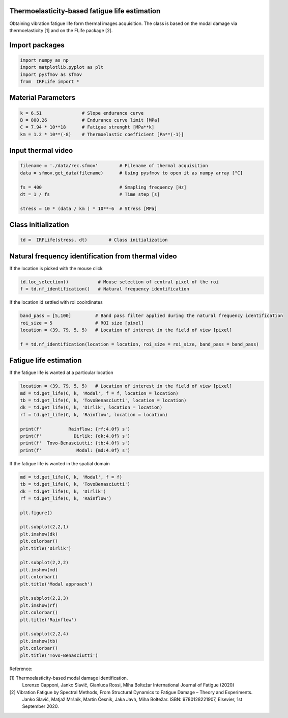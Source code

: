 Thermoelasticity-based fatigue life estimation
---------------------------------------------

Obtaining vibration fatigue life form thermal images acquisition.
The class is based on the modal damage via thermoelasticity [1] and on the FLife package [2].


Import packages
-----------------------

.. code-block:: python

    import numpy as np
    import matplotlib.pyplot as plt
    import pysfmov as sfmov
    from  IRFLife import *


Material Parameters
-----------------------

.. code-block:: python

    k = 6.51               # Slope endurance curve
    B = 800.26             # Endurance curve limit [MPa]
    C = 7.94 * 10**18      # Fatigue strenght [MPa**k]
    km = 1.2 * 10**(-8)    # Thermoelastic coefficient [Pa**(-1)]

Input thermal video
------------------------

.. code-block:: python

    filename = './data/rec.sfmov'        # Filename of thermal acquisition
    data = sfmov.get_data(filename)      # Using pysfmov to open it as numpy array [°C]

    fs = 400                             # Smapling frequency [Hz]
    dt = 1 / fs                          # Time step [s]

    stress = 10 * (data / km ) * 10**-6  # Stress [MPa]

Class initialization
------------------------

.. code-block:: python

    td =  IRFLife(stress, dt)        # Class initialization

Natural frequency identification from thermal video
---------------------------------------------------

If the location is picked with the mouse click

.. code-block:: python
             
    td.loc_selection()           # Mouse selection of central pixel of the roi
    f = td.nf_identification()   # Natural frequency identification

If the location id settled with roi cooirdinates

.. code-block:: python
    
    band_pass = [5,100]         # Band pass filter applied during the natural frequency identification
    roi_size = 5                # ROI size [pixel]
    location = (39, 79, 5, 5)   # Location of interest in the field of view [pixel]

    f = td.nf_identification(location = location, roi_size = roi_size, band_pass = band_pass)

Fatigue life estimation
-----------------------

If the fatigue life is wanted at a particular location

.. code-block:: python

    location = (39, 79, 5, 5)   # Location of interest in the field of view [pixel]
    md = td.get_life(C, k, 'Modal', f = f, location = location)
    tb = td.get_life(C, k, 'TovoBenasciutti', location = location)
    dk = td.get_life(C, k, 'Dirlik', location = location)
    rf = td.get_life(C, k, 'Rainflow', location = location)

    print(f'          Rainflow: {rf:4.0f} s')
    print(f'            Dirlik: {dk:4.0f} s')
    print(f'  Tovo-Benasciutti: {tb:4.0f} s')
    print(f'             Modal: {md:4.0f} s')

If the fatigue life is wanted in the spatial domain

.. code-block:: python

    md = td.get_life(C, k, 'Modal', f = f)
    tb = td.get_life(C, k, 'TovoBenasciutti')
    dk = td.get_life(C, k, 'Dirlik')
    rf = td.get_life(C, k, 'Rainflow')

    plt.figure()

    plt.subplot(2,2,1)
    plt.imshow(dk)
    plt.colorbar()
    plt.title('Dirlik')

    plt.subplot(2,2,2)
    plt.imshow(md)
    plt.colorbar()
    plt.title('Modal approach')

    plt.subplot(2,2,3)
    plt.imshow(rf)
    plt.colorbar()
    plt.title('Rainflow')

    plt.subplot(2,2,4)
    plt.imshow(tb)
    plt.colorbar()
    plt.title('Tovo-Benasciutti')



Reference:

[1] Thermoelasticity-based modal damage identification.
    Lorenzo Capponi, Janko Slavič, Gianluca Rossi, Miha Boltežar
    International Journal of Fatigue (2020)

[2] Vibration Fatigue by Spectral Methods, From Structural Dynamics to Fatigue Damage – Theory and Experiments.
    Janko Slavič, Matjaž Mršnik, Martin Česnik, Jaka Javh, Miha Boltežar.
    ISBN: 9780128221907, Elsevier, 1st September 2020.
